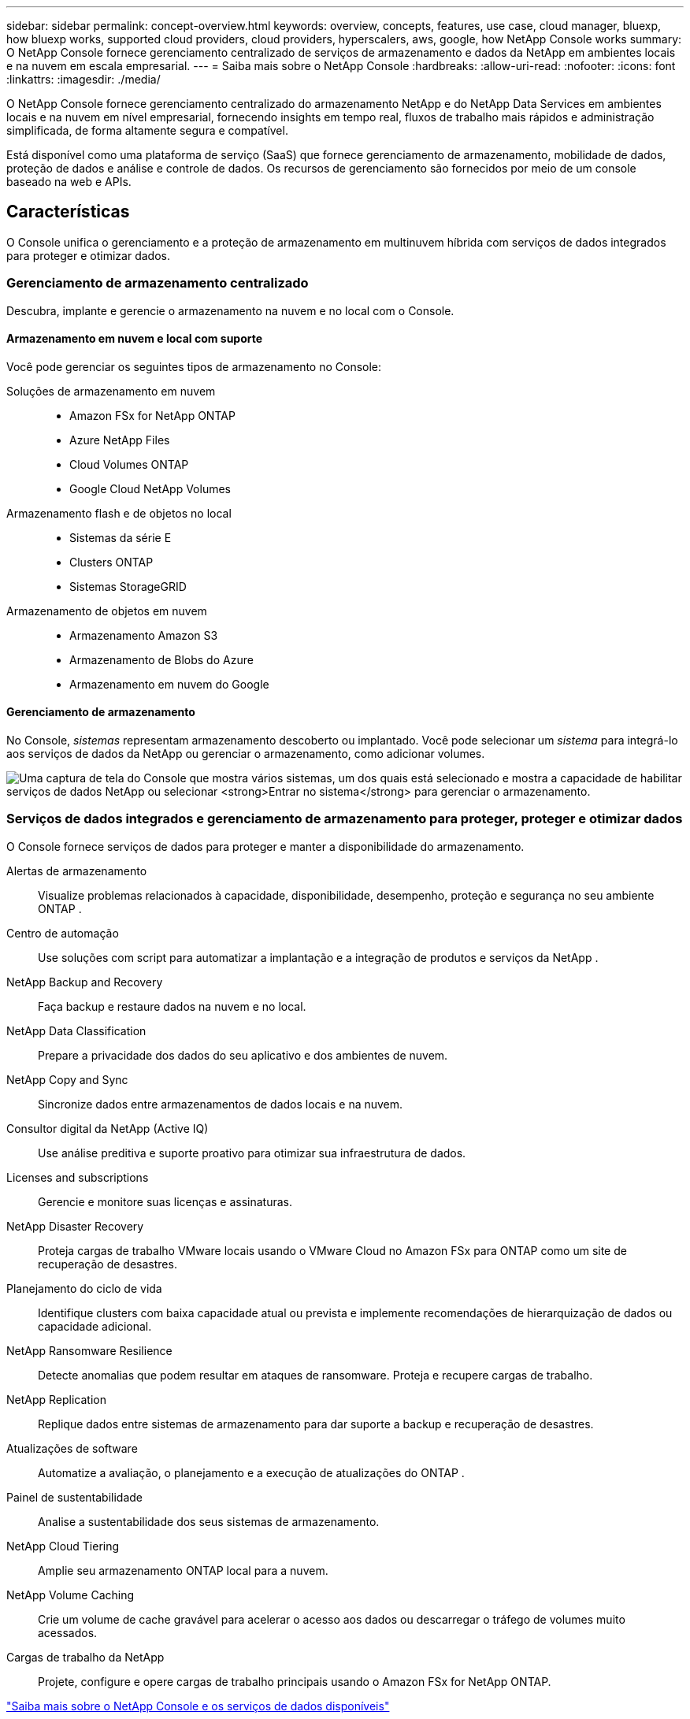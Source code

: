 ---
sidebar: sidebar 
permalink: concept-overview.html 
keywords: overview, concepts, features, use case, cloud manager, bluexp, how bluexp works, supported cloud providers, cloud providers, hyperscalers, aws, google, how NetApp Console works 
summary: O NetApp Console fornece gerenciamento centralizado de serviços de armazenamento e dados da NetApp em ambientes locais e na nuvem em escala empresarial. 
---
= Saiba mais sobre o NetApp Console
:hardbreaks:
:allow-uri-read: 
:nofooter: 
:icons: font
:linkattrs: 
:imagesdir: ./media/


[role="lead"]
O NetApp Console fornece gerenciamento centralizado do armazenamento NetApp e do NetApp Data Services em ambientes locais e na nuvem em nível empresarial, fornecendo insights em tempo real, fluxos de trabalho mais rápidos e administração simplificada, de forma altamente segura e compatível.

Está disponível como uma plataforma de serviço (SaaS) que fornece gerenciamento de armazenamento, mobilidade de dados, proteção de dados e análise e controle de dados.  Os recursos de gerenciamento são fornecidos por meio de um console baseado na web e APIs.



== Características

O Console unifica o gerenciamento e a proteção de armazenamento em multinuvem híbrida com serviços de dados integrados para proteger e otimizar dados.



=== Gerenciamento de armazenamento centralizado

Descubra, implante e gerencie o armazenamento na nuvem e no local com o Console.



==== Armazenamento em nuvem e local com suporte

Você pode gerenciar os seguintes tipos de armazenamento no Console:

Soluções de armazenamento em nuvem::
+
--
* Amazon FSx for NetApp ONTAP
* Azure NetApp Files
* Cloud Volumes ONTAP
* Google Cloud NetApp Volumes


--
Armazenamento flash e de objetos no local::
+
--
* Sistemas da série E
* Clusters ONTAP
* Sistemas StorageGRID


--
Armazenamento de objetos em nuvem::
+
--
* Armazenamento Amazon S3
* Armazenamento de Blobs do Azure
* Armazenamento em nuvem do Google


--




==== Gerenciamento de armazenamento

No Console, _sistemas_ representam armazenamento descoberto ou implantado.  Você pode selecionar um _sistema_ para integrá-lo aos serviços de dados da NetApp ou gerenciar o armazenamento, como adicionar volumes.

image:screenshot-canvas.png["Uma captura de tela do Console que mostra vários sistemas, um dos quais está selecionado e mostra a capacidade de habilitar serviços de dados NetApp ou selecionar *Entrar no sistema* para gerenciar o armazenamento."]



=== Serviços de dados integrados e gerenciamento de armazenamento para proteger, proteger e otimizar dados

O Console fornece serviços de dados para proteger e manter a disponibilidade do armazenamento.

Alertas de armazenamento:: Visualize problemas relacionados à capacidade, disponibilidade, desempenho, proteção e segurança no seu ambiente ONTAP .
Centro de automação:: Use soluções com script para automatizar a implantação e a integração de produtos e serviços da NetApp .
NetApp Backup and Recovery:: Faça backup e restaure dados na nuvem e no local.
NetApp Data Classification:: Prepare a privacidade dos dados do seu aplicativo e dos ambientes de nuvem.
NetApp Copy and Sync:: Sincronize dados entre armazenamentos de dados locais e na nuvem.
Consultor digital da NetApp (Active IQ):: Use análise preditiva e suporte proativo para otimizar sua infraestrutura de dados.
Licenses and subscriptions:: Gerencie e monitore suas licenças e assinaturas.
NetApp Disaster Recovery:: Proteja cargas de trabalho VMware locais usando o VMware Cloud no Amazon FSx para ONTAP como um site de recuperação de desastres.
Planejamento do ciclo de vida:: Identifique clusters com baixa capacidade atual ou prevista e implemente recomendações de hierarquização de dados ou capacidade adicional.
NetApp Ransomware Resilience:: Detecte anomalias que podem resultar em ataques de ransomware.  Proteja e recupere cargas de trabalho.
NetApp Replication:: Replique dados entre sistemas de armazenamento para dar suporte a backup e recuperação de desastres.
Atualizações de software:: Automatize a avaliação, o planejamento e a execução de atualizações do ONTAP .
Painel de sustentabilidade:: Analise a sustentabilidade dos seus sistemas de armazenamento.
NetApp Cloud Tiering:: Amplie seu armazenamento ONTAP local para a nuvem.
NetApp Volume Caching:: Crie um volume de cache gravável para acelerar o acesso aos dados ou descarregar o tráfego de volumes muito acessados.
Cargas de trabalho da NetApp:: Projete, configure e opere cargas de trabalho principais usando o Amazon FSx for NetApp ONTAP.


https://www.netapp.com/bluexp/["Saiba mais sobre o NetApp Console e os serviços de dados disponíveis"^]



== Provedores de nuvem suportados

O Console permite que você gerencie o armazenamento em nuvem e use serviços de nuvem no Amazon Web Services, Microsoft Azure e Google Cloud.



== Custo

Não há custo para o NetApp Console.  Você incorrerá em custos se implantar agentes do Console na nuvem ou usar o modo Restrito implantado na nuvem.  Há custos associados a alguns serviços de dados da NetApp .https://bluexp.netapp.com/pricing["Saiba mais sobre os preços dos serviços de dados da NetApp"^]



== Como funciona o NetApp Console

O NetApp Console é um console baseado na Web fornecido por meio da camada SaaS, um sistema de gerenciamento de recursos e acesso, agentes de console que gerenciam sistemas de armazenamento e habilitam serviços de dados NetApp e diferentes modos de implantação para atender aos seus requisitos de negócios.



=== Software como serviço

Você acessa o Console através de um https://console.netapp.com["interface baseada na web"^] e APIs.  Essa experiência SaaS permite que você acesse automaticamente os recursos mais recentes assim que são lançados.



=== Gerenciamento de identidade e acesso (IAM)

O Console fornece gerenciamento de identidade e acesso (IAM) para gerenciamento de recursos e acesso.  Este modelo de IAM fornece gerenciamento granular de recursos e permissões:

* Uma _organização_ de nível superior permite que você gerencie o acesso em seus vários _projetos_
* _Pastas_ permitem que você agrupe projetos relacionados
* O gerenciamento de recursos permite que você associe um recurso a uma ou mais pastas ou projetos
* O gerenciamento de acesso permite que você atribua uma função a membros em diferentes níveis da hierarquia da organização
* link:concept-identity-and-access-management.html["Saiba mais sobre o IAM no NetApp Console"]




=== Agentes de console

Um agente de console é necessário para alguns recursos adicionais e serviços de dados.  Ele permite que você gerencie recursos e processos em seus ambientes locais e na nuvem.  Você precisa dele para gerenciar alguns sistemas (por exemplo, Cloud Volumes ONTAP) e usar alguns serviços de dados da NetApp .

link:concept-agents.html["Saiba mais sobre os agentes do Console"] .



=== Modos de implantação

A NetApp oferece dois modos de implantação para o NetApp Console: o _modo padrão_ usa uma camada de software como serviço (SaaS) para funcionalidade completa, enquanto o _modo restrito_ limita a conectividade de saída.

A NetApp continua oferecendo o BlueXP para sites que não precisam de conectividade de saída.  O BlueXP está disponível somente no modo privado.link:task-quick-start-private-mode.html["Saiba mais sobre o BlueXP (modo privado) para sites sem conectividade com a internet."]

link:concept-modes.html["Saiba mais sobre os modos de implantação"] .



== Certificação SOC 2 Tipo 2

Uma empresa de contabilidade pública certificada independente e auditora de serviços examinou o Console e afirmou que ele obteve relatórios SOC 2 Tipo 2 com base nos critérios aplicáveis dos Serviços de Confiança.

https://www.netapp.com/company/trust-center/compliance/soc-2/["Ver relatórios SOC 2 da NetApp"^]
